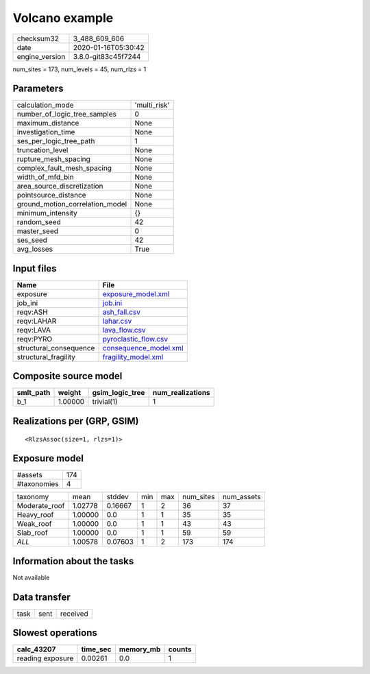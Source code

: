 Volcano example
===============

============== ===================
checksum32     3_488_609_606      
date           2020-01-16T05:30:42
engine_version 3.8.0-git83c45f7244
============== ===================

num_sites = 173, num_levels = 45, num_rlzs = 1

Parameters
----------
=============================== ============
calculation_mode                'multi_risk'
number_of_logic_tree_samples    0           
maximum_distance                None        
investigation_time              None        
ses_per_logic_tree_path         1           
truncation_level                None        
rupture_mesh_spacing            None        
complex_fault_mesh_spacing      None        
width_of_mfd_bin                None        
area_source_discretization      None        
pointsource_distance            None        
ground_motion_correlation_model None        
minimum_intensity               {}          
random_seed                     42          
master_seed                     0           
ses_seed                        42          
avg_losses                      True        
=============================== ============

Input files
-----------
====================== ================================================
Name                   File                                            
====================== ================================================
exposure               `exposure_model.xml <exposure_model.xml>`_      
job_ini                `job.ini <job.ini>`_                            
reqv:ASH               `ash_fall.csv <ash_fall.csv>`_                  
reqv:LAHAR             `lahar.csv <lahar.csv>`_                        
reqv:LAVA              `lava_flow.csv <lava_flow.csv>`_                
reqv:PYRO              `pyroclastic_flow.csv <pyroclastic_flow.csv>`_  
structural_consequence `consequence_model.xml <consequence_model.xml>`_
structural_fragility   `fragility_model.xml <fragility_model.xml>`_    
====================== ================================================

Composite source model
----------------------
========= ======= =============== ================
smlt_path weight  gsim_logic_tree num_realizations
========= ======= =============== ================
b_1       1.00000 trivial(1)      1               
========= ======= =============== ================

Realizations per (GRP, GSIM)
----------------------------

::

  <RlzsAssoc(size=1, rlzs=1)>

Exposure model
--------------
=========== ===
#assets     174
#taxonomies 4  
=========== ===

============= ======= ======= === === ========= ==========
taxonomy      mean    stddev  min max num_sites num_assets
Moderate_roof 1.02778 0.16667 1   2   36        37        
Heavy_roof    1.00000 0.0     1   1   35        35        
Weak_roof     1.00000 0.0     1   1   43        43        
Slab_roof     1.00000 0.0     1   1   59        59        
*ALL*         1.00578 0.07603 1   2   173       174       
============= ======= ======= === === ========= ==========

Information about the tasks
---------------------------
Not available

Data transfer
-------------
==== ==== ========
task sent received
==== ==== ========

Slowest operations
------------------
================ ======== ========= ======
calc_43207       time_sec memory_mb counts
================ ======== ========= ======
reading exposure 0.00261  0.0       1     
================ ======== ========= ======